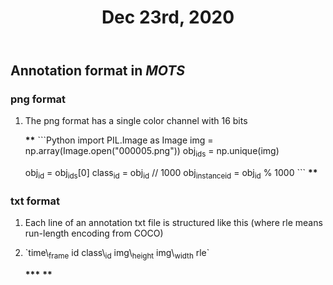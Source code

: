 #+TITLE: Dec 23rd, 2020

** Annotation format in [[MOTS]]
*** png format
**** The png format has a single color channel with 16 bits
****
```Python
import PIL.Image as Image
img = np.array(Image.open("000005.png"))
obj_ids = np.unique(img)
# to correctly interpret the id of a single object
obj_id = obj_ids[0]
class_id = obj_id // 1000
obj_instance_id = obj_id % 1000
```
****
*** txt format
**** Each line of an annotation txt file is structured like this (where rle means run-length encoding from COCO)
**** `time\_frame  id  class\_id  img\_height  img\_width  rle`
*****
****

